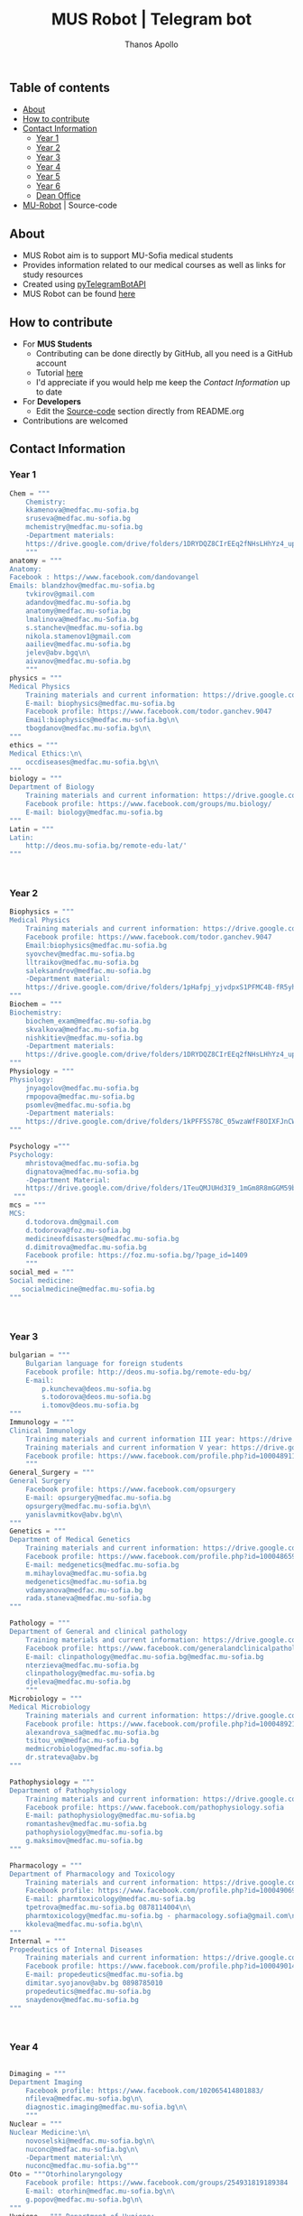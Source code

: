 #+title: MUS Robot | Telegram bot
#+author: Thanos Apollo
#+PROPERTY: header-args :tangle main.py

** Table of contents
+ [[#about][About]]
+ [[#how-to-contribute][How to contribute]]
+ [[#contact-information][Contact Information]]
  + [[#year-1][Year 1]]
  + [[#year-2][Year 2]]
  + [[#year-3][Year 3]]
  + [[#year-4][Year 4]]
  + [[#year-5][Year 5]]
  + [[#year-6][Year 6]]
  + [[#dean-office][Dean Office]]
+ [[#mu-robot][MU-Robot]] | Source-code
** About
+ MUS Robot aim is to support MU-Sofia medical students
+ Provides information related to our medical courses as well as links for study resources
+ Created using [[https://github.com/eternnoir/pyTelegramBotAPI][pyTelegramBotAPI]]
+ MUS Robot can be found [[https://t.me/MedUniSofia_bot][here]]
** How to contribute
+ For *MUS Students*
   + Contributing can be done directly by GitHub, all you need is a GitHub account
   + Tutorial [[https://www.youtube.com/watch?v=waEb2c9NDL8][here]]
   + I'd appreciate if you would help me keep the [[*Contact Information][Contact Information]] up to date
+ For *Developers*
  + Edit the [[#mu-robot][Source-code]] section directly from README.org
+ Contributions are welcomed

** Contact Information
*** Year 1
#+begin_src python
Chem = """
    Chemistry:
    kkamenova@medfac.mu-sofia.bg
    sruseva@medfac.mu-sofia.bg
    mchemistry@medfac.mu-sofia.bg
    -Department materials:
    https://drive.google.com/drive/folders/1DRYDQZ8CIrEEq2fNHsLHhYz4_upde9iW\n\
    """
anatomy = """
Anatomy:
Facebook : https://www.facebook.com/dandovangel
Emails: blandzhov@medfac.mu-sofia.bg
    tvkirov@gmail.com
    adandov@medfac.mu-sofia.bg
    anatomy@medfac.mu-sofia.bg
    lmalinova@medfac.mu-Sofia.bg
    s.stanchev@medfac.mu-sofia.bg
    nikola.stamenov1@gmail.com
    aailiev@medfac.mu-sofia.bg
    jelev@abv.bgq\n\
    aivanov@medfac.mu-sofia.bg
    """
physics = """
Medical Physics
    Training materials and current information: https://drive.google.com/drive/folders/1pHafpj_yjvdpxS1PFMC4B-fR5yhyeBxc
    E-mail: biophysics@medfac.mu-sofia.bg
    Facebook profile: https://www.facebook.com/todor.ganchev.9047
    Email:biophysics@medfac.mu-sofia.bg\n\
    tbogdanov@medfac.mu-sofia.bg\n\
"""
ethics = """
Medical Ethics:\n\
    occdiseases@medfac.mu-sofia.bg\n\
"""
biology = """
Department of Biology
    Training materials and current information: https://drive.google.com/drive/folders/1dprI1xs3aOIDYshw3NtjGgUI32Jnz-3m
    Facebook profile: https://www.facebook.com/groups/mu.biology/
    E-mail: biology@medfac.mu-sofia.bg
"""
Latin = """
Latin:
    http://deos.mu-sofia.bg/remote-edu-lat/'
"""



#+end_src
*** Year 2
#+begin_src python
Biophysics = """
Medical Physics
    Training materials and current information: https://drive.google.com/drive/folders/1pHafpj_yjvdpxS1PFMC4B-fR5yhyeBxc
    Facebook profile: https://www.facebook.com/todor.ganchev.9047
    Email:biophysics@medfac.mu-sofia.bg
    syovchev@medfac.mu-sofia.bg
    lltraikov@medfac.mu-sofia.bg
    saleksandrov@medfac.mu-sofia.bg
    -Department material:
    https://drive.google.com/drive/folders/1pHafpj_yjvdpxS1PFMC4B-fR5yhyeBxc\n\
"""
Biochem = """
Biochemistry:
    biochem_exam@medfac.mu-sofia.bg
    skvalkova@medfac.mu-sofia.bg
    nishkitiev@medfac.mu-sofia.bg
    -Department materials:
    https://drive.google.com/drive/folders/1DRYDQZ8CIrEEq2fNHsLHhYz4_upde9iW
"""
Physiology = """
Physiology:
    jnyagolov@medfac.mu-sofia.bg
    rmpopova@medfac.mu-sofia.bg
    psomlev@medfac.mu-sofia.bg
    -Department materials:
    https://drive.google.com/drive/folders/1kPFF5S78C_05wzaWfF8OIXFJnCWbSJXp?usp=sharing
"""

Psychology ="""
Psychology:
    mhristova@medfac.mu-sofia.bg
    dignatova@mеdfac.mu-sofia.bg
    -Department Material:
    https://drive.google.com/drive/folders/1TeuQMJUHd3I9_1mGm8R8mGGM59bj2btH\n\
 """
mcs = """
MCS:
    d.todorova.dm@gmail.com
    d.todorova@foz.mu-sofia.bg
    medicineofdisasters@medfac.mu-sofia.bg
    d.dimitrova@medfac.mu-sofia.bg
    Facebook profile: https://foz.mu-sofia.bg/?page_id=1409
    """
social_med = """
Social medicine:
   socialmedicine@medfac.mu-sofia.bg
"""



#+end_src
*** Year 3
#+begin_src python
bulgarian = """
    Bulgarian language for foreign students
    Facebook profile: http://deos.mu-sofia.bg/remote-edu-bg/
    E-mail:
        p.kuncheva@deos.mu-sofia.bg
        s.todorova@deos.mu-sofia.bg
        i.tomov@deos.mu-sofia.bg
"""
Immunology = """
Clinical Immunology
    Training materials and current information III year: https://drive.google.com/drive/folders/1D-rcIIzvSnsC3amJH-Fn0RJjmi6UXIUc
    Training materials and current information V year: https://drive.google.com/drive/folders/18TKdhBABWhL9eaXjkOEMO67FeYcWAZCN
    Facebook profile: https://www.facebook.com/profile.php?id=100048911691308
    """
General_Surgery = """
General Surgery
    Facebook profile: https://www.facebook.com/opsurgery
    E-mail: opsurgery@medfac.mu-sofia.bg
    opsurgery@medfac.mu-sofia.bg\n\
    yanislavmitkov@abv.bg\n\
"""
Genetics = """
Department of Medical Genetics
    Training materials and current information: https://drive.google.com/drive/folders/1WJJ6P60zXlDY7eiFd3UHQ4ZICzG0wgUd
    Facebook profile: https://www.facebook.com/profile.php?id=100048659782406
    E-mail: medgenetics@medfac.mu-sofia.bg
    m.mihaylova@medfac.mu-sofia.bg
    medgenetics@medfac.mu-sofia.bg
    vdamyanova@medfac.mu-sofia.bg
    rada.staneva@medfac.mu-sofia.bg
"""

Pathology = """
Department of General and clinical pathology
    Training materials and current information: https://drive.google.com/drive/folders/1bcgzLt0JJBkrE0LzMgia0GyOHkPuOgzo
    Facebook profile: https://www.facebook.com/generalandclinicalpathology
    E-mail: clinpathology@medfac.mu-sofia.bg@medfac.mu-sofia.bg
    nterzieva@medfac.mu-sofia.bg
    clinpathology@medfac.mu-sofia.bg
    djeleva@medfac.mu-sofia.bg
    """
Microbiology = """
Medical Microbiology
    Training materials and current information: https://drive.google.com/drive/u/1/folders/1BjLM54s5DROi3EqebkT_Ms9mJ9z4bWj3
    Facebook profile: https://www.facebook.com/profile.php?id=100048921396729
    alexandrova_sa@medfac.mu-sofia.bg
    tsitou_vm@medfac.mu-sofia.bg
    medmicrobiology@medfac.mu-sofia.bg
    dr.strateva@abv.bg
"""

Pathophysiology = """
Department of Pathophysiology
    Training materials and current information: https://drive.google.com/drive/folders/1KfDD1cI-0I_LUYhJ_wuGC5BkgJCUNn6G
    Facebook profile: https://www.facebook.com/pathophysiology.sofia
    E-mail: pathophysiology@medfac.mu-sofia.bg
    romantashev@medfac.mu-sofia.bg
    pathophysiology@medfac.mu-sofia.bg
    g.maksimov@medfac.mu-sofia.bg
"""

Pharmacology = """
Department of Pharmacology and Toxicology
    Training materials and current information: https://drive.google.com/drive/folders/1URuS4t4gMUC4GAMrrKMvbgkKZXG3aO3a
    Facebook profile: https://www.facebook.com/profile.php?id=100049069925760
    E-mail: pharmtoxicology@medfac.mu-sofia.bg
    tpetrova@medfac.mu-sofia.bg	0878114004\n\
    pharmtoxicology@medfac.mu-sofia.bg - pharmacology.sofia@gmail.com\n\
    kkoleva@medfac.mu-sofia.bg\n\
"""
Internal = """
Propedeutics of Internal Diseases
    Training materials and current information: https://drive.google.com/drive/folders/1MSegk-C-zeoRaXXCcW7qG_yAOOThpZMu
    Facebook profile: https://www.facebook.com/profile.php?id=100049014907121
    E-mail: propedeutics@medfac.mu-sofia.bg
    dimitar.syojanov@abv.bg	0898785010
    propedeutics@medfac.mu-sofia.bg
    snaydenov@medfac.mu-sofia.bg
"""



#+end_src
*** Year 4
#+begin_src python

Dimaging = """
Department Imaging
    Facebook profile: https://www.facebook.com/102065414801883/
    nfileva@medfac.mu-sofia.bg\n\
    diagnostic.imaging@medfac.mu-sofia.bg\n\
    """
Nuclear = """
Nuclear Medicine:\n\
    novoselski@medfac.mu-sofia.bg\n\
    nuconc@medfac.mu-sofia.bg\n\
    -Department material:\n\
    nuconc@medfac.mu-sofia.bg"""
Oto = """Otorhinolaryngology
    Facebook profile: https://www.facebook.com/groups/254931819189384
    E-mail: otorhin@medfac.mu-sofia.bg\n\
    g.popov@medfac.mu-sofia.bg\n\
"""
Hygiene = """ Department of Hygiene:
Training materials and current information: https://drive.google.com/drive/folders/1CNB3zQn5VwPqXsazYR0oaojQNOuLCfpL
Facebook profile:https://www.facebook.com/profile.php?id=100048900709387
E-mail: hyg@medfac.mu-sofia.bg
 """

Occupational = """Department of Occupational Diseases
    Training materials and current information: https://drive.google.com/drive/folders/1idMleYdVwytRgGMN6EH490lHQJCY1BFt
    Facebook profile: https://www.facebook.com/occdiseases
    E-mail: occdiseases@medfac.mu-sofia.bg
"""
Opthalmology = """Department of Ophthalmology
    Training materials and current information: https://drive.google.com/drive/folders/1RSJKfbbkJv4g18bapGbMB4-M8YxvbmxN
    Facebook profile: https://www.facebook.com/profile.php?id=100048864553053
    E-mail: ophthalmology@medfac.mu-sofia.bg
"""
Neurology = 'Neurology:\n\
    jpetrova@medfac.mu-sofia.bg\n\
    '
Clinical_Path = """Department of General and clinical pathology
    Training materials and current information: https://drive.google.com/drive/folders/1bcgzLt0JJBkrE0LzMgia0GyOHkPuOgzo
    Facebook profile: https://www.facebook.com/generalandclinicalpathology
    E-mail: clinpathology@medfac.mu-sofia.bg@medfac.mu-sofia.bg
"""
Gastro = """Gastroenterology
Gastroenterology - УМБАЛ 'Св. Иван Рилски"
    Facebook profile: https://www.facebook.com/gastroenterology.sofia.7
    E-mail: gastroenterology@medfac.mu-sofia.bg
Gastroenterology- ИСУЛ
    Training materials and current information: https://drive.google.com/drive/folders/11I1NdjMbTh70DzxqpV9-hFrzdp65NrtM
    Facebook профил: https://www.facebook.com/katedragastroenterologia
    E-mail: gastroenterology.isul@medfac.mu-sofia.bg
"""
Pulmo = """Pulmonary diseases
    Facebook profile:
    Training materials and current information: https://drive.google.com/drive/u/0/folders/1AypV9CvfHACsGTASserj-K6mDeVyuKA4
    https://www.facebook.com/nikolay.yanev.58152
    E-mail: puldiseases@medfac.mu-sofia.bg """

General_Med ="""General Medicine
    Facebook profile: https://www.facebook.com/General-Medicine-102478428070370/
    E-mail: generalmedicine@medfac.mu-sofia.bg
"""
Surgery = """Surgery
    Training materials and current information: https://drive.google.com/drive/folders/1hEZOH_weQHG2xzu9nQh3A2b8K8I3-avp
    Facebook profile: https://www.facebook.com/profile.php?id=100049329214397
    E-mail: surgery@medfac.mu-sofia.bg
"""

Cardiology = """Cardiology
Facebook profile: https://www.facebook.com/profile.php?id=100049776151161
E-mail: cardiology@medfac.mu-sofia.bg
"""
Nephrology = """Nephrology
    Facebook profile: https://www.facebook.com/maria.hristova.14473426?_rdc=1&_rdr
    E-mail: nephrology@medfac.mu-sofia.bg"""
Internal4 = """Department of Internal Medicine
    Training materials and current information: https://drive.google.com/drive/folders/1bWyRz1QKfIOx1qPU5cdGNvRBJjrkPhsu
    Facebook profile: https://www.facebook.com/profile.php?id=100049357509217
    E-mail: intmedicine@medfac.mu-sofia.bg"""



#+end_src
*** Year 5
#+begin_src python

Endocrinology = """Endocrinology
    Training materials and current information: https://drive.google.com/drive/folders/1_scbx_01MYWNKYSeNNih2-2WCWS9qvaD
    Facebook profile: https://www.facebook.com/profile.php?id=100049075613409
    E-mail: endocrinology@medfac.mu-sofia.bg
"""

Hematology = """Hematology
    Training materials and current information: https://drive.google.com/drive/folders/1ymGPOTfHJZhNLyg6pwsAsdVZKgBZWmUy
    Facebook profile: https://www.facebook.com/profile.php?id=100049704814270
    E-mail: hematology@medfac.mu-sofia.bg
"""

Rheuma = """Rheumatology
    Training materials and current information: https://drive.google.com/drive/folders/1z8Yc32FFQLV2vmBRcqOy4p3lJr7u8lcD
    Facebook profile: https://www.facebook.com/profile.php?id=100051083618034
    E-mail: rheumatology@medfac.mu-sofia.bg
"""
Allerg = """Allergiology
    Training materials and current information: https://drive.google.com/drive/folders/1VLWwN3_qSsKL0oYqeB0mNnD9v663pIOe
    Facebook profile: https://www.facebook.com/profile.php?id=100049698875558
    E-mail: allergology@medfac.mu-sofia.bg
"""
Clinical = """Department of Clinical Laboratory
    Training materials and current information: https://drive.google.com/drive/folders/1wqJR8rVeRXIXHZ7XyTaAFktIcRd01XN0
    Facebook profile: https://www.facebook.com/profile.php?id=100049076106311
    E-mail: clinlaboratory@medfac.mu-sofia.bgg
"""
Climmunology = """Clinical Immunology
    Training materials and current information III year: https://drive.google.com/drive/folders/1D-rcIIzvSnsC3amJH-Fn0RJjmi6UXIUc
    Training materials and current information V year: https://drive.google.com/drive/folders/18TKdhBABWhL9eaXjkOEMO67FeYcWAZCN
    Facebook profile: https://www.facebook.com/profile.php?id=100048911691308
    E-mail: clinicalimmunology@medfac.mu-sofia.bg
"""
CliPharma = """Clinical Pharmacology
    Training materials and current information: https://drive.google.com/drive/folders/1AvApLrPEG7PFwgdyxf80UpBSJXTnhlZT
    Facebook profile: https://drive.google.com/drive/folders/1AvApLrPEG7PFwgdyxf80UpBSJXTnhlZT
    E-mail: clinpharmacology@medfac.mu-sofia.bg
"""
obgn = """Obstetrics Gynecology
    Facebook profile: https://www.facebook.com/obstetrics.gynecology.370
    E-mail: obsgynecology@medfac.mu-sofia.bg
        sergeislavov@medfac.mu-sofia.bg"""


peds = """Pediatrics
    Training materials and current information: https://drive.google.com/drive/folders/1LonIURWrY-Q_o4FPMwDb-pF3Qd98ziNc
    Facebook profile: https://www.facebook.com/profile.php?id=100049085408042
    E-mail: pediatrics@medfac.mu-sofia.bg
"""
neurosurgery = """
Neurosurgery:
    d.popov@medfac.mu-sofia.bg
    """
toxicology = """Clinic Toxicology
    Facebook profile: https://www.facebook.com/clinictoxicology.pirogov.5
    E-mail: toxicology@medfac.mu-sofia.bg
"""
Derma = """Dermatology and Venereology
    Facebook profile: https://www.facebook.com/dermatology.venereology.18
    E-mail: dermnvenerology@medfac.mu-sofia.bg
"""
OrthoTrauma = """Orthopedics and Traumatology
    Academic materials and current information: https://drive.google.com/drive/folders/1xpdUpnSp_mvgK1kQAR36_GsiPLu3jJZ8 """




#+end_src
*** Year 6
#+begin_src python

Anesthio = """
    Facebook profile: https://www.facebook.com/profile.php?id=100049064921644
    E-mail: anesthesiology@medfac.mu-sofia.bg
"""
Psychiatry = """
    Training materials and current information: https://drive.google.com/drive/folders/1TeuQMJUHd3I9_1mGm8R8mGGM59bj2btH
    Facebook profile: https://www.facebook.com/profile.php?id=100048705774249
    E-mail: psychiatry@medfac.mu-sofia.bg
"""
Urology = """
Urology
    Training materials and current information: https://drive.google.com/drive/folders/1HcGhEJb3TZxpfEdfrY-BBhLKVLZ8KLb6
    Facebook profile: https://www.facebook.com/groups/1290050027861050
    E-mail: urology@medfac.mu-sofia.bg """

Physiother='Physiotherapy:\n\
    aaleksiev@medfac.mu-sofia.bg\n\
    '
Epidemiology = """Department of Epidemiology
    Training materials and current information: https://drive.google.com/drive/folders/1NY8zQF7770BxILS1DUMt5l2c1m_-3J1y
    Facebook profile: https://www.facebook.com/epidemology
    E-mail: epidemology@medfac.mu-sofia.bg
"""
Cardiosur = """ Cardiovascular Surgery and Invasive Cardiology
    Training materials and current information: https://drive.google.com/drive/folders/1l8iZbBKfTv7WkF3zo79t3fm0C4HZr32r
    Facebook profile: https://www.facebook.com/100049486160029
    E-mail: cardiovascular@medfac.mu-sofia.bg
"""
OccDis = '0ccupational diseases:\n\
    j.doncheva-dilova@medfac.mu-sofia.bg\n\
    '
Hyg = 'Hygiene:\n\
    mnikolova@medfac.mu-sofia.bg\n\
    '
OBGN6 = """Obstetrics Gynecology
    Facebook profile: https://www.facebook.com/obstetrics.gynecology.370
    E-mail: obsgynecology@medfac.mu-sofia.bg
"""
Forensic = """Forensic Medicine
    Facebook profile: https://www.facebook.com/foren.medi.5
    E-mail: forensic@medfac.mu-sofia.bg
"""



#+end_src

*** Dean Office
#+begin_src python
documents = """
Preparation of documents 	Anna Petkova Vlaikova 	avlaikova@medfac.mu-sofia.bg 	+359 2 9520/434 / room 157
"""
dean_1 = """
    Ivelina Vasileva Nedeva 	inedeva@medfac.mu-sofia.bg 	+359 2 9172/538 / room 155\n\
"""
dean_2 = """
    2nd year:Vessela N. Sahatchieva 	vsahatchieva@medfac.mu-sofia.bg 	+359 2 9172/575 / room 155\n\
"""
dean_3 = """
    Desislava Hristova Sotirova 	dsotirova@medfac.mu-sofia.bg 	+359 2 9172/698 / room 155\n\
"""
dean_4 = """
    Magdalena Koleva Stefanova 	mstefanova@medfac.mu-sofia.bg 	+359 2 9172/575 / room 159\n\
"""
dean_5 = """
    Inspector 5th year:Dyliana Nikolaeva Sabeva 	dsabeva@medfac.mu-sofia.bg 	+359 2 9172/575 / room 159\n \
    Inspector 5th year:Dyliana Nikolaeva Sabeva 	dsabeva@medfac.mu-sofia.bg 	+359 2 9172/575 / room 159\n\
"""
dean_6 = """
    Еxpert 6th year:Poli Nachova Evtimova 	pevtimova@medfac.mu-sofia.bg 	+359 2 9172/575 / room 159"""

#+end_src

#+RESULTS:

** MU-Robot
*** Imports from [[https://github.com/eternnoir/pyTelegramBotAPI][pyTelegramBotAPI]]
#+begin_src python
import telebot
from telebot.types import ReplyKeyboardMarkup, KeyboardButton
from API_Tokens import MURobot #Import tokens
#+end_src
*** Replace with your Token
#+begin_src python
TOKEN = MURobot #Replace MURobot with your bot's token
bot = telebot.TeleBot(TOKEN)
#+end_src
*** Constants
#+begin_src python
year_classes = ['First Year', 'Second Year', 'Third Year', 'Fourth Year', 'Fifth Year', 'Sixth Year', "Dean"]
first_year = ["Anatomy","Bulgarian", "Biology", "Bulgarian", "Ethics", 'Chemistry', 'Physics', 'Latin']
second_year = ["Biophysics", "Bulgarian", "Biochemistry", "Physiology", "Physiology", "Psychology", "MCS", "Social Medicine"]
third_year = ["Bulgarian", "Immunology", "General Surgery", "Genetics", "Pathology", "Microbiology", "Pathophysiology", "Pharmacology", "Internal Medicine"]
fourth_year = ["Imaging", "Nuclear", "ORL", "Hygiene", "Occupational", "Opthalmology", "Neurology", "Clinical Pathology", "Gastroenterology", "Pulmonary Diseases", "General Medicine", "Surgery", "Cardiology", "Nephrology", "Internal4"]
fifth_year = ["Endocrinology", "Hematology", "Rheumatology", "Allergiology", "Clinical", "Clinical Immunology", "Clinical Pharmacology", "OBGN", "Pediatrics", "Neurosurgery","Toxicology","Dermatology", "Orthopedics&Trauma"]
sixth_year = ["Anesthesiology", "Psychiatry", "Urology", "Physiotherapy", "Epidemiology", "Cardiosurgery", "Occupational Diseases", "Hygiene6", "OBGN6", "Forensic"]
dean = ["Year 1", "Year 2", "Year 3", "Year 4", "Year 5", "Year 6", "Documents"]
#+end_src
*** Make markup keyboards from constants
#+begin_src python
def keyboard(page="main"):
    markup = ReplyKeyboardMarkup(row_width=3)
    if page == 'main':
        row = [KeyboardButton(x) for x in year_classes]
        markup.add(*row)
    elif page == "first_year":
        row = [KeyboardButton(x) for x in first_year]
        markup.add(*row)
        markup.add(KeyboardButton("Back to start page"))
    elif page == "second_year":
        row = [KeyboardButton(x) for x in second_year]
        markup.add(*row)
        markup.add(KeyboardButton("Back to start page"))
    elif page == "third_year":
        row = [KeyboardButton(x) for x in third_year]
        markup.add(*row)
        markup.add(KeyboardButton("Back to start page"))
    elif page == "fourth_year":
        row = [KeyboardButton(x) for x in fourth_year]
        markup.add(*row)
        markup.add(KeyboardButton("Back to start page"))
    elif page == "fifth_year":
        row = [KeyboardButton(x) for x in fifth_year]
        markup.add(*row)
        markup.add(KeyboardButton("Back to start page"))
    elif page == "sixth_year":
        row = [KeyboardButton(x) for x in sixth_year]
        markup.add(*row)
        markup.add(KeyboardButton("Back to start page"))
    elif page == 'dean':
        row = [KeyboardButton(x) for x in dean]
        markup.add(*row)
        markup.add(KeyboardButton("Back to start page"))
    elif page == 'back':
        markup.add(KeyboardButton("Back to start page"))
    return markup
#+end_src
*** Command Handlers
+ Disable /start function for group chats
#+begin_src python

@bot.message_handler(commands=["start"], chat_types=['group'])
def send_message(message):
    bot.send_message(message.chat.id,"Group chat function is disabled, private message me")

@bot.message_handler(commands=["start"], chat_types=['private'])
def start_message(message):
    bot.send_message(message.chat.id,"You can use the keyboard",reply_markup=keyboard())
#+end_src
*** Lambda handler
+ Handles all incoming requests from keyboards
#+begin_src python
@bot.message_handler(func=lambda message: True, chat_types=['private'])
def always_ready(message):
    if message.text == 'First Year':
        bot.send_message(message.from_user.id, "Choose a subject", reply_markup=keyboard("first_year"))
    elif message.text == 'Second Year':
        bot.send_message(message.from_user.id, "Choose a subject", reply_markup=keyboard("second_year"))
    elif message.text == 'Third Year':
        bot.send_message(message.from_user.id, "Choose a subject", reply_markup=keyboard("third_year"))
    elif message.text == 'Fourth Year':
        bot.send_message(message.from_user.id, "Choose a subject", reply_markup=keyboard("fourth_year"))
    elif message.text == 'Fifth Year':
        bot.send_message(message.from_user.id, "Choose a subject", reply_markup=keyboard("fifth_year"))
    elif message.text == 'Sixth Year':
        bot.send_message(message.from_user.id, "Choose a subject", reply_markup=keyboard("sixth_year"))
    elif message.text == 'Dean':
        bot.send_message(message.from_user.id, "Choose a year", reply_markup=keyboard("dean"))

    elif message.text == 'Library':
        bot.send_message(message.from_user.id, "https://drive.google.com/drive/u/0/folders/1jwAcnVtDQwHH2yQgbClMMBzmh85gBarW", reply_markup=keyboard("back"))

    elif message.text == "Anatomy":
        bot.send_message(message.from_user.id, anatomy, reply_markup=keyboard("back"))
    elif message.text == "Chemistry":
        bot.send_message(message.from_user.id, Chem, reply_markup=keyboard("back"))
    elif message.text == "Physics":
        bot.send_message(message.from_user.id, physics, reply_markup=keyboard("back"))
    elif message.text == "Ethics":
        bot.send_message(message.from_user.id, ethics, reply_markup=keyboard("back"))
    elif message.text == "Biology":
        bot.send_message(message.from_user.id, biology, reply_markup=keyboard("back"))
    elif message.text == "Latin":
        bot.send_message(message.from_user.id, Latin, reply_markup=keyboard("back"))

    elif message.text == 'Biochemistry':
        bot.send_message(message.from_user.id, Biochem, reply_markup=keyboard("back"))
    elif message.text == 'Biophysics':
        bot.send_message(message.from_user.id, Biophysics, reply_markup=keyboard("back"))
    elif message.text == 'Physiology':
        bot.send_message(message.from_user.id, Physiology, reply_markup=keyboard("back"))
    elif message.text == 'Psychology':
        bot.send_message(message.from_user.id, Psychology, reply_markup=keyboard("back"))
    elif message.text == 'MCS':
        bot.send_message(message.from_user.id, mcs, reply_markup=keyboard("back"))
    elif message.text == 'Social Medicine':
        bot.send_message(message.from_user.id, social_med, reply_markup=keyboard("back"))

    elif message.text == 'Bulgarian':
        bot.send_message(message.from_user.id, bulgarian, reply_markup=keyboard("back"))
    elif message.text == 'Immunology':
        bot.send_message(message.from_user.id, Immunology, reply_markup=keyboard("back"))
    elif message.text == 'General Surgery':
        bot.send_message(message.from_user.id, General_Surgery, reply_markup=keyboard("back"))
    elif message.text == 'Genetics':
        bot.send_message(message.from_user.id, Genetics, reply_markup=keyboard("back"))
    elif message.text == 'Pathology':
        bot.send_message(message.from_user.id, Pathology, reply_markup=keyboard("back"))
    elif message.text == 'Microbiology':
        bot.send_message(message.from_user.id, Microbiology, reply_markup=keyboard("back"))
    elif message.text == 'Pathophysiology':
        bot.send_message(message.from_user.id, Pathophysiology, reply_markup=keyboard("back"))
    elif message.text == 'Pharmacology':
        bot.send_message(message.from_user.id, Pharmacology, reply_markup=keyboard("back"))
    elif message.text == 'Internal Medicine':
        bot.send_message(message.from_user.id, Internal, reply_markup=keyboard("back"))

    elif message.text == 'Imaging':
        bot.send_message(message.from_user.id, Dimaging, reply_markup=keyboard("back"))
    elif message.text == 'Nuclear':
        bot.send_message(message.from_user.id, Nuclear, reply_markup=keyboard("back"))
    elif message.text == 'ORL':
        bot.send_message(message.from_user.id, Oto, reply_markup=keyboard("back"))
    elif message.text == 'Hygiene':
        bot.send_message(message.from_user.id, Hygiene, reply_markup=keyboard("back"))
    elif message.text == 'Occupational Diseases':
        bot.send_message(message.from_user.id, Occupational, reply_markup=keyboard("back"))
    elif message.text == 'Opthalmology':
        bot.send_message(message.from_user.id, Opthalmology, reply_markup=keyboard("back"))
    elif message.text == 'Neurology':
        bot.send_message(message.from_user.id, Neurology, reply_markup=keyboard("back"))
    elif message.text == 'Clinical Pathology':
        bot.send_message(message.from_user.id, Clinical_Path, reply_markup=keyboard("back"))
    elif message.text == 'Gastroenterology':
        bot.send_message(message.from_user.id, Gastro, reply_markup=keyboard("back"))
    elif message.text == 'Pulmonary Diseases':
        bot.send_message(message.from_user.id, Occupational, reply_markup=keyboard("back"))
    elif message.text == 'General Medicine':
        bot.send_message(message.from_user.id, General_Med, reply_markup=keyboard("back"))
    elif message.text == 'Surgery':
        bot.send_message(message.from_user.id, Surgery, reply_markup=keyboard("back"))
    elif message.text == 'Cardiology':
        bot.send_message(message.from_user.id, Cardiology, reply_markup=keyboard("back"))
    elif message.text == 'Nephrology':
        bot.send_message(message.from_user.id, Nephrology, reply_markup=keyboard("back"))
    elif message.text == 'Internal4':
        bot.send_message(message.from_user.id, Internal4, reply_markup=keyboard("back"))

    elif message.text == 'Endocrinology':
        bot.send_message(message.from_user.id, Endocrinology, reply_markup=keyboard("back"))
    elif message.text == 'Hematology':
        bot.send_message(message.from_user.id, Hematology, reply_markup=keyboard("back"))
    elif message.text == 'Rheumatology':
        bot.send_message(message.from_user.id, Rheuma, reply_markup=keyboard("back"))
    elif message.text == 'Allergiology':
        bot.send_message(message.from_user.id, Allerg, reply_markup=keyboard("back"))
    elif message.text == 'Clinical':
        bot.send_message(message.from_user.id, Clinical, reply_markup=keyboard("back"))
    elif message.text == 'Clinical Immunology':
        bot.send_message(message.from_user.id, Climmunology, reply_markup=keyboard("back"))
    elif message.text == 'Clinical Pharmacology':
        bot.send_message(message.from_user.id, CliPharma, reply_markup=keyboard("back"))
    elif message.text == 'OBGN':
        bot.send_message(message.from_user.id, obgn, reply_markup=keyboard("back"))
    elif message.text == 'Pediatrics':
        bot.send_message(message.from_user.id, peds, reply_markup=keyboard("back"))
    elif message.text == 'Neurosurgery':
        bot.send_message(message.from_user.id, neurosurgery, reply_markup=keyboard("back"))
    elif message.text == 'Toxicology':
        bot.send_message(message.from_user.id, toxicology, reply_markup=keyboard("back"))
    elif message.text == 'Dermatology':
        bot.send_message(message.from_user.id, Derma, reply_markup=keyboard("back"))
    elif message.text == 'Orthopedics&Trauma':
        bot.send_message(message.from_user.id, Internal4, reply_markup=keyboard("back"))

    elif message.text == 'Anesthesiology':
        bot.send_message(message.from_user.id, Anesthio, reply_markup=keyboard("back"))
    elif message.text == 'Psychiatry':
        bot.send_message(message.from_user.id, Psychiatry, reply_markup=keyboard("back"))
    elif message.text == 'Urology':
        bot.send_message(message.from_user.id, Urology, reply_markup=keyboard("back"))
    elif message.text == 'Physiotherapy':
        bot.send_message(message.from_user.id, Physiother, reply_markup=keyboard("back"))
    elif message.text == 'Epidemiology':
        bot.send_message(message.from_user.id, Epidemiology, reply_markup=keyboard("back"))
    elif message.text == 'Cardiosurgery':
        bot.send_message(message.from_user.id, Cardiosur, reply_markup=keyboard("back"))
    elif message.text == 'Occupational Diseases':
        bot.send_message(message.from_user.id, OccDis, reply_markup=keyboard("back"))
    elif message.text == 'Hygiene6':
        bot.send_message(message.from_user.id, Hyg, reply_markup=keyboard("back"))
    elif message.text == 'OBGN6':
        bot.send_message(message.from_user.id, OBGN6, reply_markup=keyboard("back"))
    elif message.text == 'Forensic':
        bot.send_message(message.from_user.id, Forensic, reply_markup=keyboard("back"))

    elif message.text == 'Documents':
        bot.send_message(message.from_user.id, documents, reply_markup=keyboard("back"))
    elif message.text == 'Year 1':
        bot.send_message(message.from_user.id, dean_1, reply_markup=keyboard("back"))
    elif message.text == 'Year 2':
        bot.send_message(message.from_user.id, dean_2, reply_markup=keyboard("back"))
    elif message.text == 'Year 3':
        bot.send_message(message.from_user.id, dean_3, reply_markup=keyboard("back"))
    elif message.text == 'Year 4':
        bot.send_message(message.from_user.id, dean_4, reply_markup=keyboard("back"))
    elif message.text == 'Year 5':
        bot.send_message(message.from_user.id, dean_5, reply_markup=keyboard("back"))
    elif message.text == 'Year 6 ':
        bot.send_message(message.from_user.id, dean_6, reply_markup=keyboard("back"))


    elif message.text == 'Back to start page':
        bot.send_message(message.from_user.id, "Choose a year", reply_markup=keyboard('main'))
#+end_src
*** Infinity polling
#+begin_src python

if __name__ == '__main__':
    bot.infinity_polling()

#+end_src
